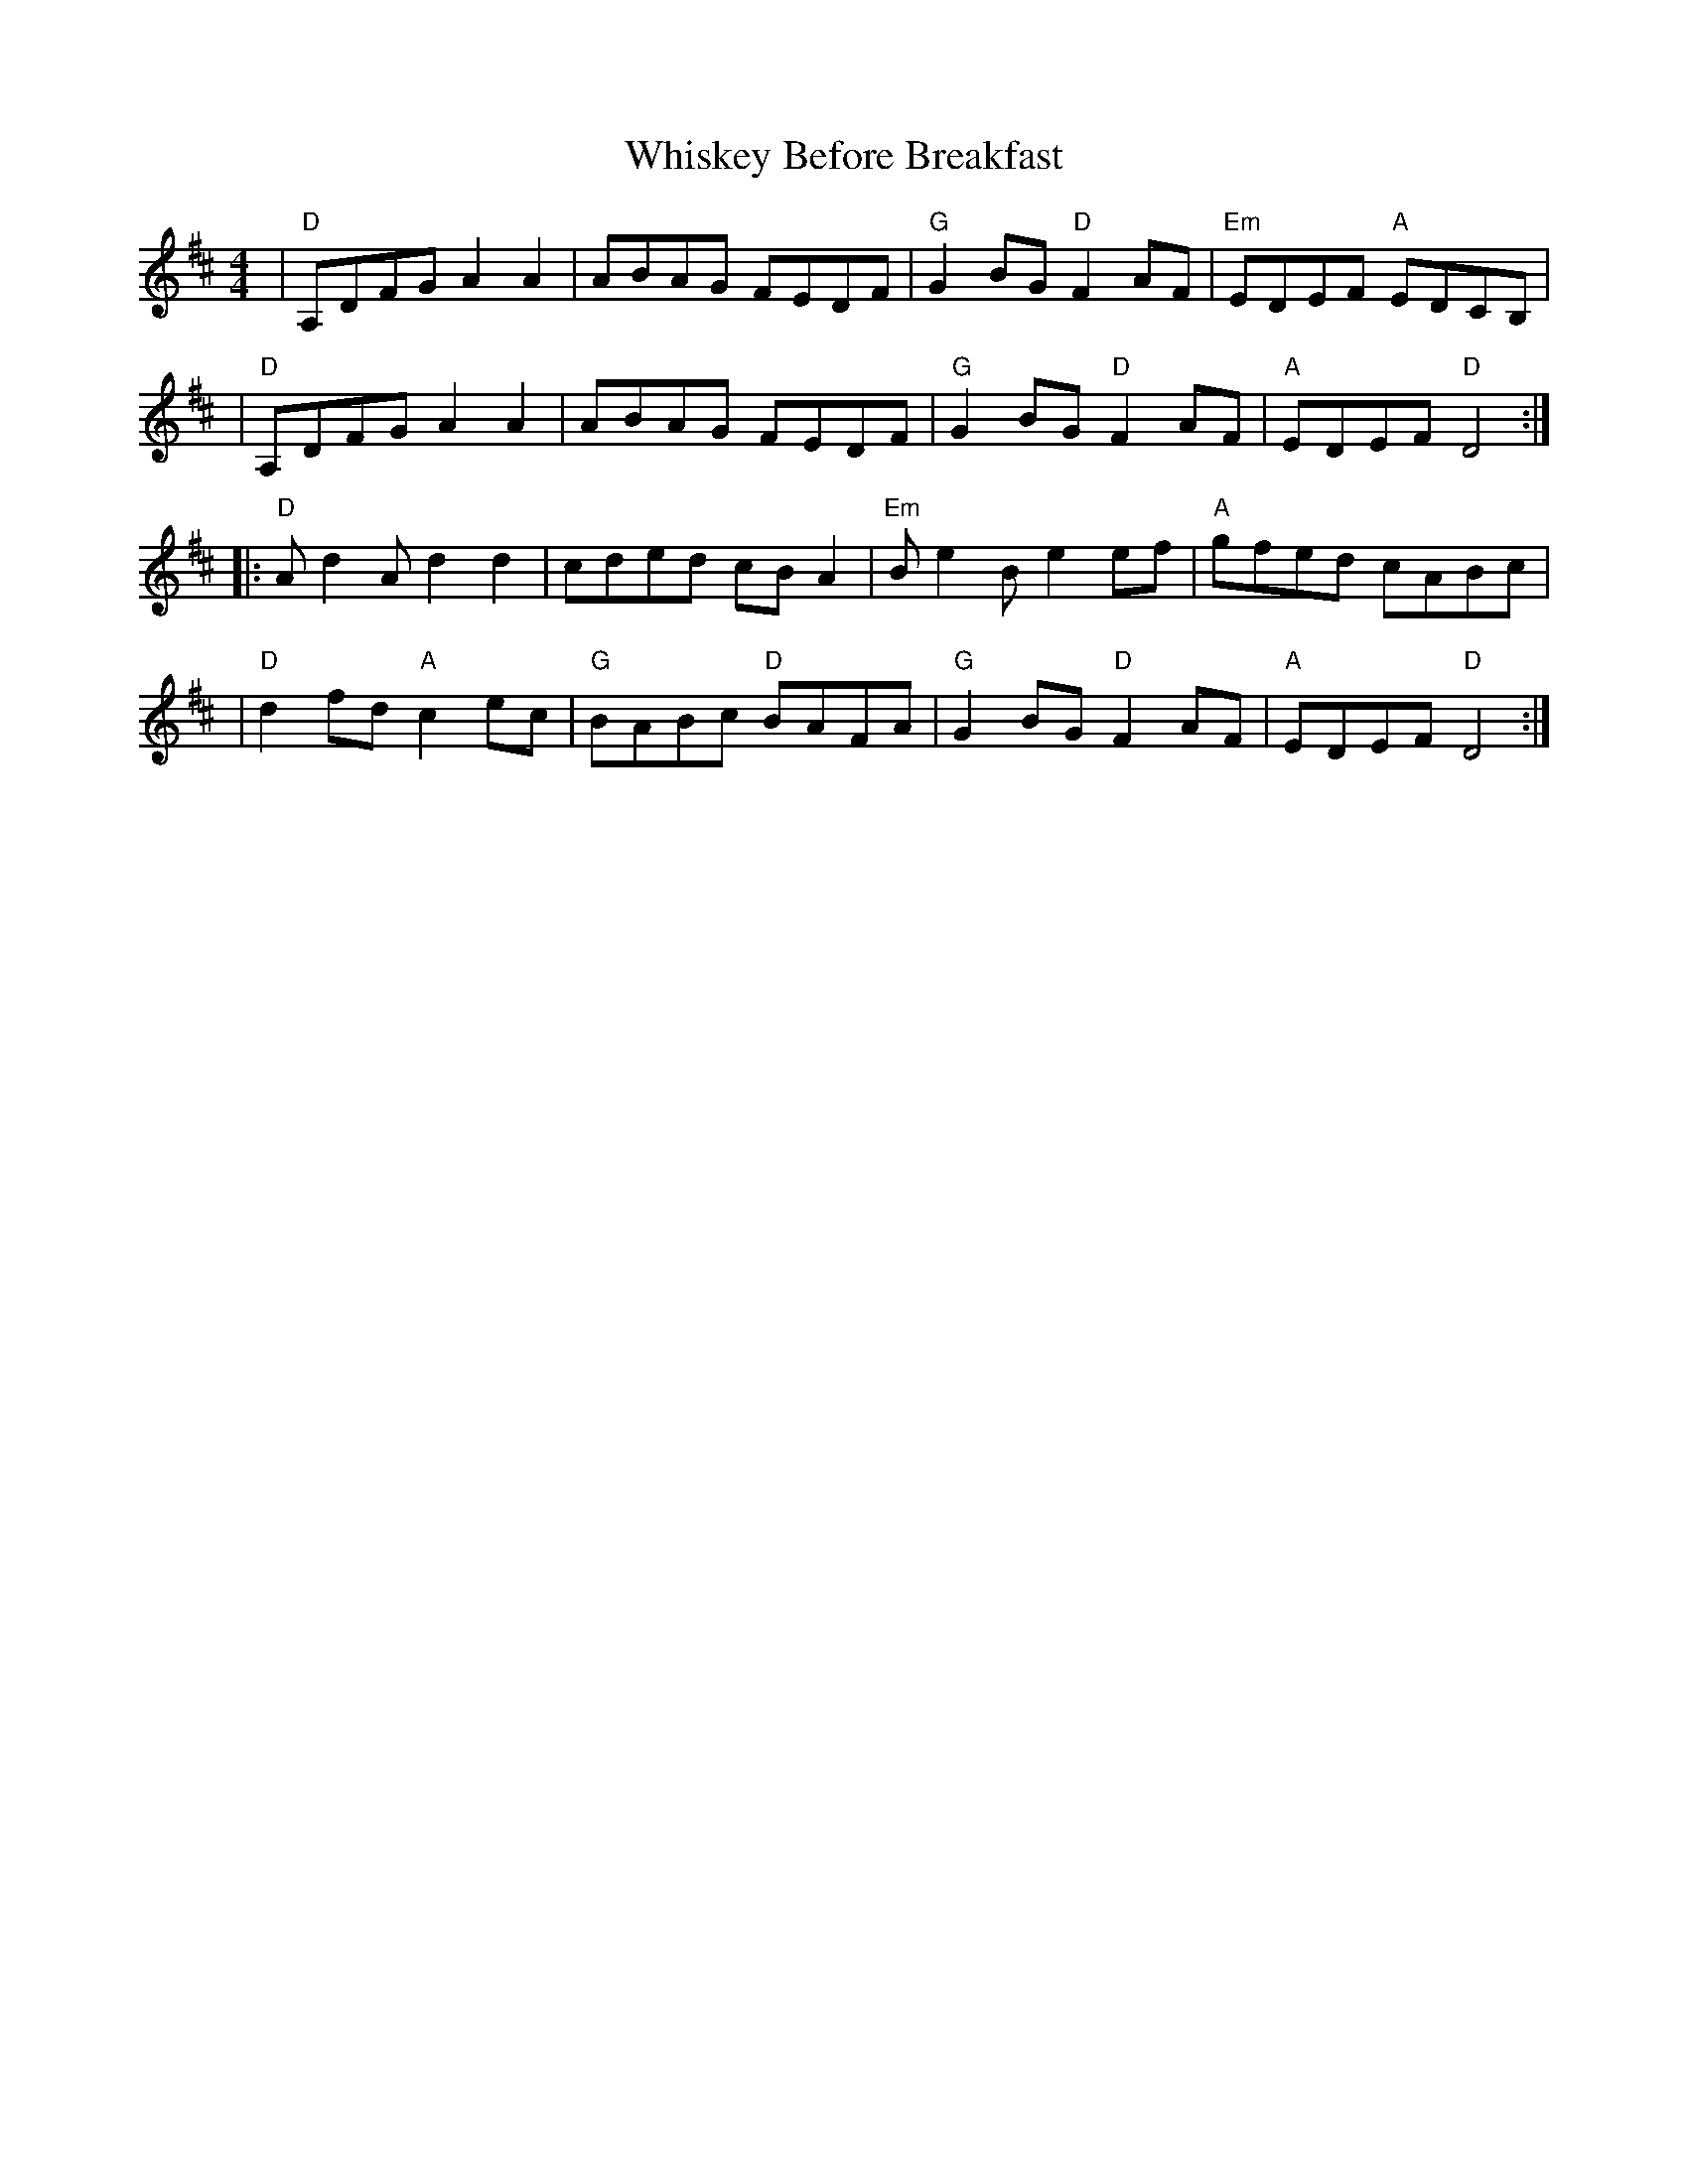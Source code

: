 X: 6
T: Whiskey Before Breakfast
Z: paulj504
S: https://thesession.org/tunes/602#setting22315
R: reel
M: 4/4
L: 1/8
K: Dmaj
| "D" A,DFG A2 A2 | ABAG FEDF | "G" G2 BG "D"F2 AF | "Em" EDEF "A" EDCB, |
| "D"A,DFG A2 A2 | ABAG FEDF | "G" G2 BG "D" F2 AF | "A" EDEF "D" D4 :|
|: "D" A d2 A d2 d2 | cded cB A2 | "Em" B e2 B e2 ef | "A" gfed cABc |
| "D" d2 fd "A" c2 ec | "G" BABc "D" BAFA | "G" G2 BG "D" F2 AF | "A" EDEF "D" D4 :|
